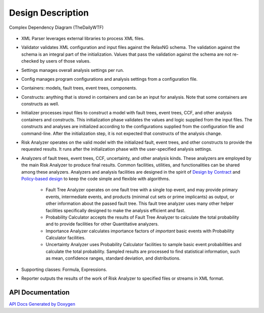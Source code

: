 ##################
Design Description
##################

.. figure:: http://img.thedailywtf.com/images/201101/DependencyGraph.png
    :align: center

    Complex Dependency Diagram (TheDailyWTF)

- XML Parser leverages external libraries to process XML files.

- Validator validates XML configuration and input files against the RelaxNG schema.
  The validation against the schema is an integral part of the initialization.
  Values that pass the validation against the schema are not re-checked by users of those values.

- Settings manages overall analysis settings per run.

- Config manages program configurations and analysis settings from a configuration file.

- Containers: models, fault trees, event trees, components.

- Constructs: anything that is stored in containers and can be an input for analysis.
  Note that some containers are constructs as well.

- Initializer processes input files to construct a model
  with fault trees, event trees, CCF, and other analysis containers and constructs.
  This initialization phase validates the values and logic supplied from the input files.
  The constructs and analyses are initialized according to the configurations
  supplied from the configuration file and command-line.
  After the initialization step,
  it is not expected that constructs of the analysis change.

- Risk Analyzer operates on the valid model
  with the initialized fault, event trees, and other constructs
  to provide the requested results.
  It runs after the initialization phase with the user-specified analysis settings.

- Analyzers of fault trees, event trees, CCF, uncertainty,
  and other analysis kinds.
  These analyzers are employed by the main Risk Analyzer
  to produce final results.
  Common facilities, utilities, and functionalities
  can be shared among these analyzers.
  Analyzers and analysis facilities are designed
  in the spirit of `Design by Contract`_ and `Policy-based design`_
  to keep the code simple and flexible with algorithms.

    * Fault Tree Analyzer operates on one fault tree with a single top event,
      and may provide primary events, intermediate events,
      and  products (minimal cut sets or prime implicants) as output,
      or other information about the passed fault tree.
      This fault tree analyzer uses many other helper facilities
      specifically designed to make the analysis efficient and fast.

    * Probability Calculator accepts the results of Fault Tree Analyzer
      to calculate the total probability
      and to provide facilities for other Quantitative analyzers.

    * Importance Analyzer calculates
      importance factors of *important* basic events
      with Probability Calculator facilities.

    * Uncertainty Analyzer uses Probability Calculator facilities
      to sample basic event probabilities
      and calculate the total probability.
      Sampled results are processed to find statistical information,
      such as mean, confidence ranges, standard deviation, and distributions.

- Supporting classes: Formula, Expressions.

- Reporter outputs the results of the work of Risk Analyzer
  to specified files or streams in XML format.

.. _Design by Contract: https://en.wikipedia.org/wiki/Design_by_contract
.. _Policy-based design: https://en.wikipedia.org/wiki/Policy-based_design


API Documentation
=================

`API Docs Generated by Doxygen`_

.. _API Docs Generated by Doxygen: http://scram-pra.org/api/
